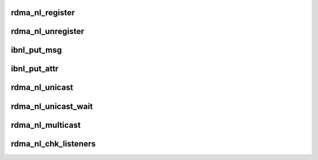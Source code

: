 .. -*- coding: utf-8; mode: rst -*-
.. src-file: include/rdma/rdma_netlink.h

.. _`rdma_nl_register`:

rdma_nl_register
================

.. c:function:: void rdma_nl_register(unsigned int index, const struct rdma_nl_cbs cb_table)

    :param unsigned int index:
        Index of the added client

    :param const struct rdma_nl_cbs cb_table:
        A table for op->callback

.. _`rdma_nl_unregister`:

rdma_nl_unregister
==================

.. c:function:: void rdma_nl_unregister(unsigned int index)

    :param unsigned int index:
        Index of the removed IB client.

.. _`ibnl_put_msg`:

ibnl_put_msg
============

.. c:function:: void *ibnl_put_msg(struct sk_buff *skb, struct nlmsghdr **nlh, int seq, int len, int client, int op, int flags)

    :param struct sk_buff \*skb:
        The netlink skb.

    :param struct nlmsghdr \*\*nlh:
        Pointer to put the header of the new netlink message.

    :param int seq:
        The message sequence number.

    :param int len:
        The requested message length to allocate.

    :param int client:
        Calling IB netlink client.

    :param int op:
        message content op.
        Returns the allocated buffer on success and NULL on failure.

    :param int flags:
        *undescribed*

.. _`ibnl_put_attr`:

ibnl_put_attr
=============

.. c:function:: int ibnl_put_attr(struct sk_buff *skb, struct nlmsghdr *nlh, int len, void *data, int type)

    :param struct sk_buff \*skb:
        The netlink skb.

    :param struct nlmsghdr \*nlh:
        Header of the netlink message to append the attribute to.

    :param int len:
        The length of the attribute data.

    :param void \*data:
        The attribute data to put.

    :param int type:
        The attribute type.
        Returns the 0 and a negative error code on failure.

.. _`rdma_nl_unicast`:

rdma_nl_unicast
===============

.. c:function:: int rdma_nl_unicast(struct sk_buff *skb, u32 pid)

    :param struct sk_buff \*skb:
        The netlink skb

    :param u32 pid:
        Userspace netlink process ID
        Returns 0 on success or a negative error code.

.. _`rdma_nl_unicast_wait`:

rdma_nl_unicast_wait
====================

.. c:function:: int rdma_nl_unicast_wait(struct sk_buff *skb, __u32 pid)

    :param struct sk_buff \*skb:
        The netlink skb

    :param __u32 pid:
        Userspace netlink process ID
        Returns 0 on success or a negative error code.

.. _`rdma_nl_multicast`:

rdma_nl_multicast
=================

.. c:function:: int rdma_nl_multicast(struct sk_buff *skb, unsigned int group, gfp_t flags)

    :param struct sk_buff \*skb:
        The netlink skb

    :param unsigned int group:
        Netlink group ID

    :param gfp_t flags:
        allocation flags
        Returns 0 on success or a negative error code.

.. _`rdma_nl_chk_listeners`:

rdma_nl_chk_listeners
=====================

.. c:function:: int rdma_nl_chk_listeners(unsigned int group)

    :param unsigned int group:
        the netlink group ID
        Returns 0 on success or a negative for no listeners.

.. This file was automatic generated / don't edit.


